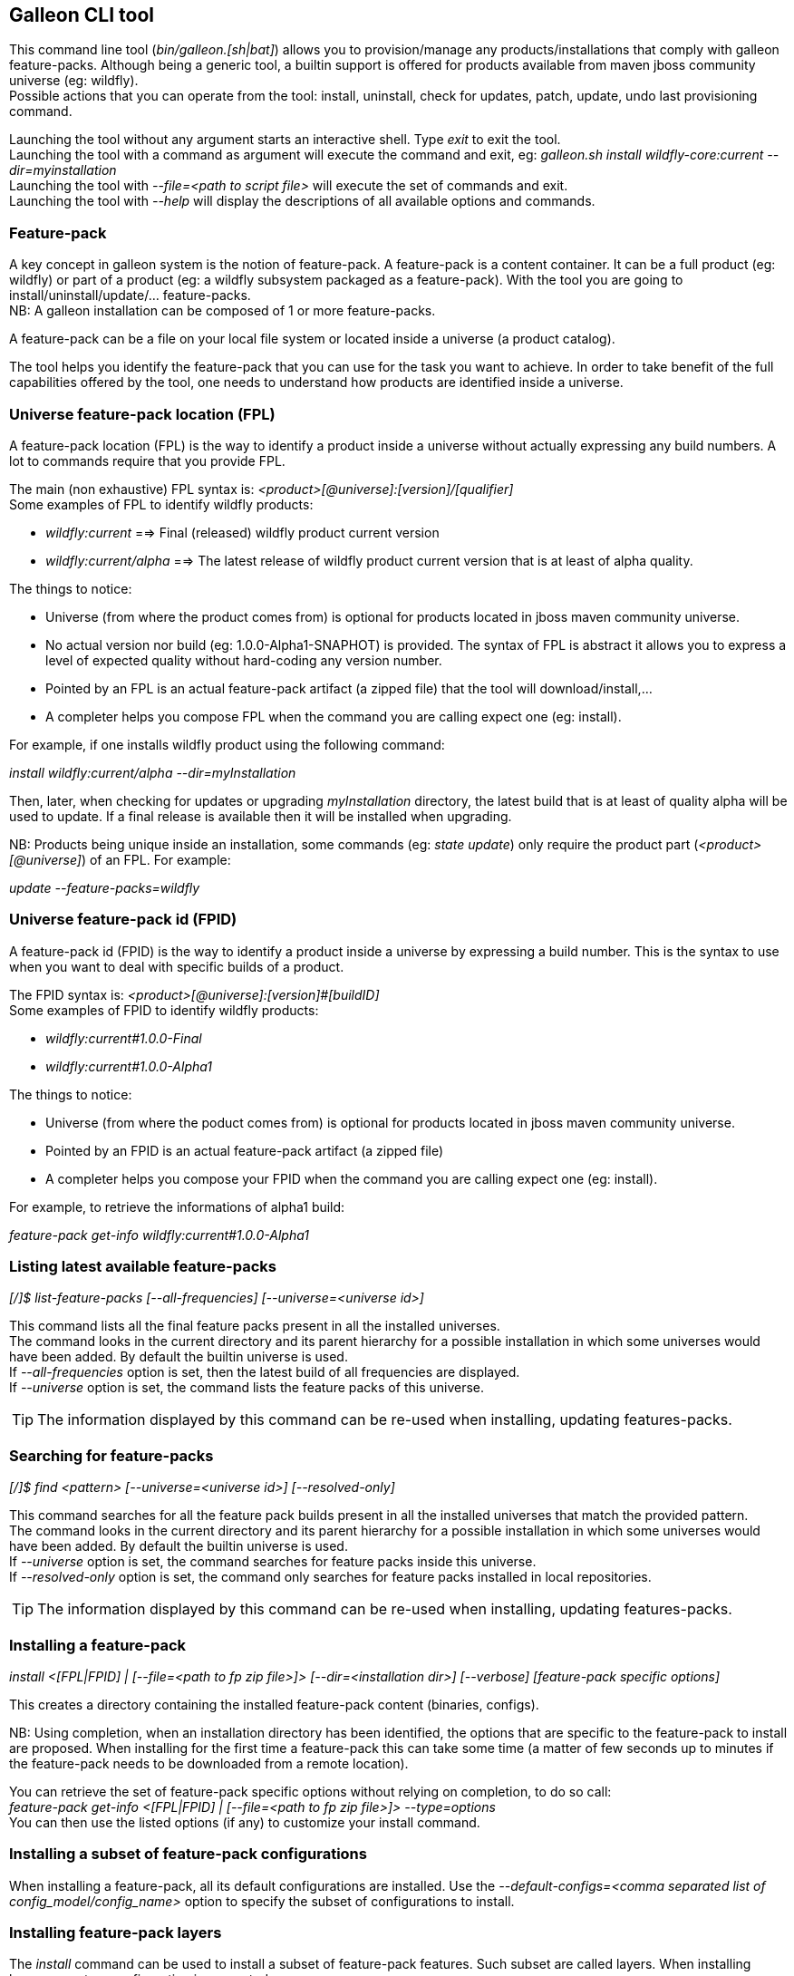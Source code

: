 ## Galleon CLI tool
This command line tool (_bin/galleon.[sh|bat]_) allows you to provision/manage any products/installations that comply with galleon feature-packs.
Although being a generic tool, a builtin support is offered for products available from maven jboss community universe (eg: wildfly). +
Possible actions that you can operate from the tool: install, uninstall, check for updates, patch, update, undo last provisioning command.

Launching the tool without any argument starts an interactive shell. Type _exit_ to exit the tool. +
Launching the tool with a command as argument will execute the command and exit, eg: _galleon.sh install wildfly-core:current --dir=myinstallation_ +
Launching the tool with _--file=<path to script file>_ will execute the set of commands and exit. +
Launching the tool with _--help_ will display the descriptions of all available options and commands.

### Feature-pack
A key concept in galleon system is the notion of feature-pack. A feature-pack is a content container. It can be a full product (eg: wildfly) 
or part of a product (eg: a wildfly subsystem packaged as a feature-pack). With the tool you are going to install/uninstall/update/... feature-packs. +
NB: A galleon installation can be composed of 1 or more feature-packs.

A feature-pack can be a file on your local file system or located inside a universe (a product catalog).

The tool helps you identify the feature-pack that you can use for the task you want to achieve. In order to take benefit of the full capabilities
offered by the tool, one needs to understand how products are identified inside a universe.

### Universe feature-pack location (FPL)
A feature-pack location (FPL) is the way to identify a product inside a universe without actually expressing any build numbers. 
A lot to commands require that you provide FPL. 

The main (non exhaustive) FPL syntax is: _<product>[@universe]:[version]/[qualifier]_ +
Some examples of FPL to identify wildfly products:

* _wildfly:current_ ==> Final (released) wildfly product current version
* _wildfly:current/alpha_ ==> The latest release of wildfly product current version that is at least of alpha quality.

The things to notice:

* Universe (from where the product comes from) is optional for products located in jboss maven community universe.
* No actual version nor build (eg: 1.0.0-Alpha1-SNAPHOT) is provided. The syntax of FPL is abstract it allows you to express a level of expected quality without
hard-coding any version number.
* Pointed by an FPL is an actual feature-pack artifact (a zipped file) that the tool will download/install,...
* A completer helps you compose FPL when the command you are calling expect one (eg: install).
 
For example, if one installs wildfly product using the following command:

_install wildfly:current/alpha --dir=myInstallation_ 

Then, later, when checking for updates or upgrading _myInstallation_ directory, 
the latest build that is at least of quality alpha will be used to update. 
If a final release is available then it will be installed when upgrading.

NB: Products being unique inside an installation, some commands (eg: _state update_) 
only require the product part (_<product>[@universe]_) of an FPL. For example:

_update --feature-packs=wildfly_

### Universe feature-pack id (FPID)
A feature-pack id (FPID) is the way to identify a product inside a universe by expressing a build number. 
This is the syntax to use when you want to deal with specific builds of a product.

The FPID syntax is: _<product>[@universe]:[version]#[buildID]_ +
Some examples of FPID to identify wildfly products:

* _wildfly:current#1.0.0-Final_
* _wildfly:current#1.0.0-Alpha1_

The things to notice:

* Universe (from where the poduct comes from) is optional for products located in jboss maven community universe.
* Pointed by an FPID is an actual feature-pack artifact (a zipped file)
* A completer helps you compose your FPID when the command you are calling expect one (eg: install).
 
For example, to retrieve the informations of alpha1 build:

_feature-pack get-info wildfly:current#1.0.0-Alpha1_ 

### Listing latest available feature-packs

_[/]$ list-feature-packs [--all-frequencies] [--universe=<universe id>]_ + 

This command lists all the final feature packs present in all the installed universes. +
The command looks in the current directory and its parent hierarchy for a possible installation 
in which some universes would have been added. By default the builtin universe is used. +
If _--all-frequencies_ option is set, then the latest build of all frequencies are displayed. +
If _--universe_ option is set, the command lists the feature packs of this universe. +

TIP: The information displayed by this command can be re-used when installing, updating features-packs.

### Searching for feature-packs

_[/]$ find <pattern> [--universe=<universe id>] [--resolved-only]_ + 

This command searches for all the feature pack builds present in all the installed 
universes that match the provided pattern. +
The command looks in the current directory and its parent hierarchy for a possible installation 
in which some universes would have been added. By default the builtin universe is used. +
If _--universe_ option is set, the command searches for feature packs inside this universe. +
If _--resolved-only_ option is set, the command only searches for feature packs installed in local repositories. +

TIP: The information displayed by this command can be re-used when installing, updating features-packs.

### Installing a feature-pack

_install <[FPL|FPID] | [--file=<path to fp zip file>]> [--dir=<installation dir>] [--verbose] [feature-pack specific options]_

This creates a directory containing the installed feature-pack content (binaries, configs). +

NB: Using completion, when an installation directory has been identified, the options that
are specific to the feature-pack to install are proposed. When installing for the first time
a feature-pack this can take some time (a matter of few seconds up to minutes 
if the feature-pack needs to be downloaded from a remote location).

You can retrieve the set of feature-pack specific options without relying on completion, to do so call: +
_feature-pack get-info <[FPL|FPID] | [--file=<path to fp zip file>]> --type=options_ +
You can then use the listed options (if any) to customize your install command.

### Installing a subset of feature-pack configurations

When installing a feature-pack, all its default configurations are installed. 
Use the _--default-configs=<comma separated list of config_model/config_name>_ option
to specify the subset of configurations to install.

### Installing feature-pack layers

The _install_ command can be used to install a subset of feature-pack features. Such subset are called layers.
When installing layers, a custom configuration is generated.

_install <[FPL|FPID] | [--file=<path to fp zip file>]> [--dir=<installation dir>] [--layers=<comma separated list of layers>] 
[--config=<layers_model/configuration_name>]_

If no model name is provided, the CLI tries to identify the default model contained in the feature-pack.
If no configuration name is provided, the <layers_model>.xml is used as the generated configuration file name.

You can retrieve the set of feature-pack defined layers without relying on completion, to do so call: +
_feature-pack get-info <[FPL|FPID] | [--file=<path to fp zip file>]> --type=layers_ +
You can then use the listed layers (if any) to customize your install command.

### Un-installing a feature-pack

_uninstall [FPID] [--dir=<installation dir>] [--verbose] [feature-pack specific options]_

This will remove the content installed by the feature-pack identified by the FPID. Some feature-pack specific options
can be provided, they will be used when re-provisioning the remaining (if any) feature-packs.

NB: Completer proposes the FPID you can un-install from the installation (products and patches). Completion
of feature-pack specific options are handled the same way as in the install command.

### Un-doing the last provisioning command

_undo [--dir=<installation dir>] [--verbose]_

This will revert the installation to the previous installed state.

### Patching an installation

Use the _install_ command to patch an existing installation.

_install <[FPL|FPID] | [--file=<path to patch zip file>]> [--dir=<installation dir>] [--verbose] [feature-pack specific options]_

### Un-installing a patch

Use the _uninstall_ command to remove a given patch or use _state undo_ if the last provisioning command has been a patch installation.

### Checking for updates

_check-updates [--dir=<installation dir>] [--include-all-dependencies] [--feature-packs=<list of feature-pack producers>]_

If no products are provided, all installed products are checked for updates.

### Updating an installation

The _update_ command allows to update an installation to the latest available versions of installed feature-packs.

_update [--dir=<installation dir>] [--include-all-dependencies] [--yes] [--feature-packs=<list of feature-pack producers or locations>] [feature-pack specific options]_

Display the list of available updates/patches then update.
If _--yes_ is provided, the command will proceed without asking for confirmation.

NB: If the option _--feature-packs_ contains feature-pack locations with versions, then these versions are used to update the feature-packs.

NB: Using completion, when an installation directory has been identified, the options that
are specific to the installed feature-pack(s) are proposed. When updating an installation for the first time 
this can take some time (a matter of few seconds up to minutes if the feature-pack 
needs to be downloaded from a remote location).

You can retrieve the set of feature-pack specific options without relying on completion, to do so call: +
_installation get-info [--dir=<installation dir>] --type=options_ +
You can then use the listed options (if any) to customize your update command.

### Retrieving changes applied to an installation
In order to visualize files you have added, removed or modified, use the command _get-changes [--dir=<installation>]_. +
In the CLI output added files are prefixed by '+', removed ones by '-' and modified ones by 'C' (for conflict).

### Persisting changes applied to an installation
Installed feature-packs optionally support persistence of changes into the provisioning configuration. As an example, 
wildfly feature-packs persist configuration changes into the provisioning config.

Use the command _persist-changes [--dir=<installation>]_ to persist the changes. +
  
NB: If the installed feature-packs don't support the ability to merge changes 
into the provisioning configuration, this operation has no side effect.

### Observing an installation

_[my-dir]$ installation get-info [--dir=installation] --type=[all|configs|dependencies|layers|patches]_

Display the set of installed feature-packs FPID. In addition can display configurations, dependencies layers and patches. + 
NB: If some patches are applied, the applied patches information is displayed.

### Observing a feature-pack

_[my-dir]$ feature-pack get-info <[FPL|FPID] | [--file=<path to fp zip file>]> --type=[all|configs|dependencies|layers|options]_

Display the FPID of a feature-pack. In addition can display dependencies, configurations, 
layers and options usable when installing/provisioning/upgrading.

### Managing the local cache of feature-packs

When a feature-pack is internally resolved (at install time, to expose information, 
to retrieve plugin options, ...). The feature-pack is added to a local cache. 
This cache is re-used to speed-up future resolutions. The CLI cleanup un-used feature-pack from the cache
that are older than one month. 

You can import (and optionally install in the universe for later resolution) a feature-pack zip file in the cache.

_[my-dir]$ feature-pack import <path to fp zip file> [--install-in-universe=<true|false>]_

You can clear the cache fully (NB: this will have a performance impact for future resolution).

_[my-dir]$ feature-pack clear-cache_

### Exporting an installation to xml

_[my-dir]$ installation export <new generated xml file> --dir=<installation>_

###  Provisioning an installation from xml

_[my-dir]$ provision <xml file> --dir=<target installation directory> [feature-pack specific options]_

NB: Using completion, when an installation directory has been identified, the options that
are specific to the feature-pack(s) located in the XML configuration file are proposed. 
When provisioning an installation for the first time this can take some time 
(a matter of few seconds up to minutes if the feature-pack needs to be downloaded from a remote location).

### Managing the history of an installation

By default the history keeps the state of the last 100 provisioning operations. This should be enough to cover 
simple undo of provisioned state. Nevertheless you can increase/decrease this
value by using the following command: +

_installation set-history-limit <history size limit> [--dir=<installation dir>]_

To retrieve the history size limit do:

_installation get-history-limit [--dir=<installation dir>]_ +

### Managing installation universes
A universe can be added/removed to/from an existing installation. +
 
Add a named or default (without using the --name option) universe to an installation. +
_[/]$ installation add-universe [--dir=<installation dir>] [--name=<universe name>] --factory=<universe factory> --location=<universe location>_

Remove a named or default (without using the --name option) universe from an installation. + 
_[/]$ installation remove-universe [--dir=<installation dir>] [--name=<universe name>]_


### Directory option
Some commands (eg: install, get-info, check-updates, ...) allow you to optionally provide a target directory thanks to the _--dir=<path>_ option. 
If no directory is provided, the command will lookup for an existing installation in the 
current directory (that you can change with the _cd_ command) and its parent directories hierarchy. 
If no installation exists, the command will abort.

There are some exceptions to this installation lookup. _install and provision_ commands expect the current directory 
to be empty or to be the root of an installation. _uninstall, undo and update_ commands expect 
the current directory to be the root of an installation.

### Exploring an installation or a feature-pack.

The tool allows you to switch to a state edit mode in which you can observe and 
edit a provisioning state in memory (without actually impacting the installation files).

To explore an installation: +
_[my-dir]$ state edit [<installation dir>]_ +
_[!edit!my-dir!/]$_ +
After this point, the tool switched to edit mode with a set of new commands available. +

TIP: Type _help_ to list the set of available commands in this mode.

To explore a feature-pack: +
_[my-dir]$ state new_ +
_[!edit!/]$ add-dependency <[FPL|FPID] --default-configs-inherit --packages-inherit_ +

Once exploring, prompt, ls, cd and pwd commands are bound to the feature-pack (or installation) exposed file-system. +
Use _leave-state_ to switch the tool back to its nominal mode.

_[!edit!/]$ ls +
configs +
dependencies +
feature-specs +
packages +
[!edit!/]$ leave-state +
[my-dir]$_ +

The fs is composed of: +
/configs/final/<model>/<name>/<features> +
/feature-specs/<origin>/<feature-specs> +
/packages/<origin>/<packages> + 
Features and feature-specs are organized as a file system with containment. +

TIP: Use ‘ls’ to visualize any item. Use ‘cd’ to navigate to a given node.

### Searching the current state

When in edit mode, one can search for packages and features.

_[!edit!/]$ search [--query=<some text> | --package=<package name>]_

When searching with _--query_ all packages and features are looked-up for a match. If packages are matched, the features
that depend directly or indirectly on these packages will be shown in the result.

When searching with _--package_, the package completer can be used. The features that depend directly or 
indirectly on this package will be shown in the result.

### Creating a new state (or editing an existing state from an installation or provisioning XML file)

This allow to start from an empty installation or re-use an installation and iteratively add/suppress content. +

_[my-dir]$ state new  | state edit <path to installation dir | path to provisioning XML file> +
[!edit!/]$ ls +
configs +
dependencies +
feature-specs +
packages_

NB: Each action as the effect to build a runtime with the current state. The filesystem reflects the current state.

NB: Each action applied to a state in edition can be undone: _undo_. 

NB: Use _leave-state_ to leave the edit mode.

NB: The set of completer exposed commands is dynamic and is adjusted according to the current state.

### Exporting or provisioning the current state

In edit mode, one can export the provisioning XML file or directly provision from the current state:

_[!edit!/]$ export [<path to generated xml file>]_ +
_[!edit!/]$ provision <dir of new installation>_

TIP: Use _export_ to validate that what you get in the XML is in sync with the expose state.

TIP: Exporting a state without any XML target file will display the XML content in the CLI console.

TIP: The command 'get-info' can be used to get high level information.

### Adding a feature-pack

_[!edit!/]$ add-dependency <FPL|FPID> [--default-configs-inherit] [--packages-inherit]_ +

By default nothing is inherited. Once at least one feature-pack has been added, configurations or packages can be handled. 

### Removing a feature-pack

_[!edit!/]$ remove-dependency <FPL|FPID>_

### Including a default configuration

_[!edit!/]$ include-config <model>/<name> [--origin=<fp origin>]_

Origin is optional, by default will be included from all fp that expose it.

### Removing an included default configuration

_[!edit!/]$ remove-included-config <model>/<name> [--origin=<fp origin>]_

The completer only proposes the set of configurations that have been previously included.
Origin is optional, by default will be remove from all fp that include it.

### Excluding a default configuration

_[!edit!/]$ exclude-config <model>/<name> [--origin=<fp origin>]_

Origin is optional, by default will be excluded from all feature-packs that expose it.

### Removing an excluded default configuration

_[!edit!/]$ remove-excluded-config <model>/<name> [--origin=<fp origin>]_

The completer only proposes the set of configurations that have been previously excluded.
Origin is optional, by default will be removed from all feature-packs that exclude it.


### Reseting a configuration

_[!edit!/]$ reset-config <model>/<name>_

The custom content of this configuration is removed.

NB: This has no effect on included/excluded configurations.

### Including a default package

_[!edit!/]$ include-package <fp origin>/<package name>_

### Removing an included default package

_[!edit!/]$ remove-included-package <package name> [--origin=<fp origin>]_

The completer only proposes the set of packages that have been previously included.
The origin is optional, the package will be removed from all feature-packs that exclude it.

### Excluding a default package

_[!edit!/]$ exclude-package <fp origin>/<package name>_

### Removing an excluded default package

_[!edit!/]$ remove-excluded-package <package name> [--origin=<fp origin>]_

The completer only proposes the set of packages that have been previously excluded.
The origin is optional, the package will be removed from all feature-packs that exclude it.

### Adding a new feature

_[!edit!/]$ add-feature <config model/name> <path to feature-spec>  <dynamic set of feature param=<value>>_

For example: +
_add-feature standalone/standalone.xml org.wildfly.core:wildfly-core-galleon-pack/interface --interface=toto --inet-address=127.0.0.1_

NB: All parameters are exposed as command option.
 
NB: All parameters that are not nillable and have no default values are required. The command being aborted if there are missing required parameters. 

NB: If the parameter is not present, its default value is injected when creating the feature.

NB: The current location (thanks to cd) is not yet taken into account when completing/adding the feature. That is a TODO.

NB: A feature with the same feature-id can’t exist. A single feature with the given feature-id per config.

### Removing a feature
_[!edit!/]$ remove-feature <full path to feature inside a configuration>_

For example: +
_remove-feature standalone/standalone.xml/interface/toto_

### Managing universes
A universe can be added/removed to/from a state. +
 
Add a named or default (without using the --name option) universe to the state. +
_[!edit!/]$ add-universe [--name=<universe name>] --factory=<universe factory> --location=<universe location>_

Remove a named or default (without using the --name option) universe from the state. + 
_[!edit!/]$ remove-universe [--name=<universe name>]_
